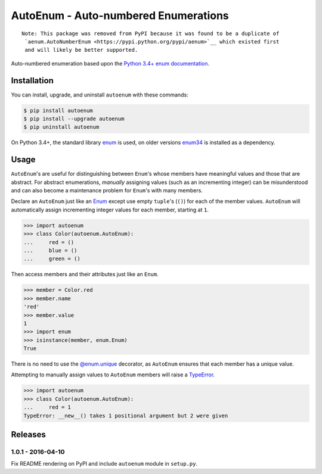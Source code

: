 AutoEnum - Auto-numbered Enumerations
=====================================

.. image:: https://travis-ci.org/johnthagen/autoenum.svg
    :target: https://travis-ci.org/johnthagen/autoenum/

.. image:: https://codeclimate.com/github/johnthagen/autoenum/badges/gpa.svg
   :target: https://codeclimate.com/github/johnthagen/autoenum/

.. image:: https://codeclimate.com/github/johnthagen/autoenum/badges/issue_count.svg
   :target: https://codeclimate.com/github/johnthagen/autoenum/

.. image:: https://codecov.io/github/johnthagen/autoenum/coverage.svg
    :target: https://codecov.io/github/johnthagen/autoenum/

.. image:: https://img.shields.io/pypi/v/autoenum.svg
    :target: https://pypi.python.org/pypi/autoenum/

.. image:: https://img.shields.io/pypi/status/autoenum.svg
    :target: https://pypi.python.org/pypi/autoenum/

.. image:: https://img.shields.io/pypi/pyversions/autoenum.svg
    :target: https://pypi.python.org/pypi/autoenum/

.. image:: https://img.shields.io/pypi/dm/autoenum.svg
    :target: https://pypi.python.org/pypi/autoenum/

::

    Note: This package was removed from PyPI because it was found to be a duplicate of
     `aenum.AutoNumberEnum <https://pypi.python.org/pypi/aenum>`__ which existed first
     and will likely be better supported.

Auto-numbered enumeration based upon the
`Python 3.4+ enum documentation <https://docs.python.org/3/library/enum.html#autonumber>`__.

Installation
------------

You can install, upgrade, and uninstall ``autoenum`` with these commands:

.. code:: shell-session

    $ pip install autoenum
    $ pip install --upgrade autoenum
    $ pip uninstall autoenum

On Python 3.4+, the standard library
`enum <https://docs.python.org/3/library/enum.html>`__ is used, on older versions
`enum34 <https://pypi.python.org/pypi/enum34>`__ is installed as a dependency.

Usage
-----
``AutoEnum``'s are useful for distinguishing between ``Enum``'s whose members have meaningful
values and those that are abstract.  For abstract enumerations, *manually* assigning values (such
as an incrementing integer) can be misunderstood and can also become a maintenance problem for
``Enum``'s with many members.

Declare an ``AutoEnum`` just like an
`Enum <https://docs.python.org/3/library/enum.html#creating-an-enum>`__ except use empty
``tuple``'s (``()``) for each of the member values.  ``AutoEnum`` will automatically assign
incrementing integer values for each member, starting at ``1``.

.. code:: python

    >>> import autoenum
    >>> class Color(autoenum.AutoEnum):
    ...     red = ()
    ...     blue = ()
    ...     green = ()

Then access members and their attributes just like an ``Enum``.

.. code:: python

    >>> member = Color.red
    >>> member.name
    'red'
    >>> member.value
    1
    >>> import enum
    >>> isinstance(member, enum.Enum)
    True

There is no need to use the
`@enum.unique <https://docs.python.org/3/library/enum.html#ensuring-unique-enumeration-values>`__
decorator, as ``AutoEnum`` ensures that each member has a unique value.

Attempting to manually assign values to ``AutoEnum`` members will raise a
`TypeError <https://docs.python.org/3/library/exceptions.html#TypeError>`__.

.. code:: python

    >>> import autoenum
    >>> class Color(autoenum.AutoEnum):
    ...     red = 1
    TypeError: __new__() takes 1 positional argument but 2 were given

Releases
--------

1.0.1 - 2016-04-10
^^^^^^^^^^^^^^^^^^

Fix README rendering on PyPI and include ``autoenum`` module in ``setup.py``.
